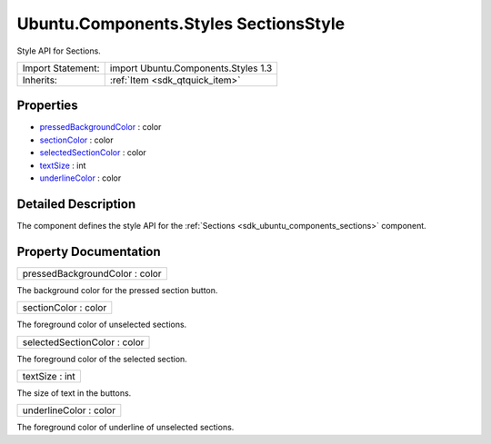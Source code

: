 .. _sdk_ubuntu_components_styles_sectionsstyle:

Ubuntu.Components.Styles SectionsStyle
======================================

Style API for Sections.

+--------------------------------------------------------------------------------------------------------------------------------------------------------+-----------------------------------------------------------------------------------------------------------------------------------------------------------+
| Import Statement:                                                                                                                                      | import Ubuntu.Components.Styles 1.3                                                                                                                       |
+--------------------------------------------------------------------------------------------------------------------------------------------------------+-----------------------------------------------------------------------------------------------------------------------------------------------------------+
| Inherits:                                                                                                                                              | :ref:`Item <sdk_qtquick_item>`                                                                                                                            |
+--------------------------------------------------------------------------------------------------------------------------------------------------------+-----------------------------------------------------------------------------------------------------------------------------------------------------------+

Properties
----------

-  `pressedBackgroundColor </sdk/apps/qml/Ubuntu.Components/Styles.SectionsStyle/#pressedBackgroundColor-prop>`_  : color
-  `sectionColor </sdk/apps/qml/Ubuntu.Components/Styles.SectionsStyle/#sectionColor-prop>`_  : color
-  `selectedSectionColor </sdk/apps/qml/Ubuntu.Components/Styles.SectionsStyle/#selectedSectionColor-prop>`_  : color
-  `textSize </sdk/apps/qml/Ubuntu.Components/Styles.SectionsStyle/#textSize-prop>`_  : int
-  `underlineColor </sdk/apps/qml/Ubuntu.Components/Styles.SectionsStyle/#underlineColor-prop>`_  : color

Detailed Description
--------------------

The component defines the style API for the :ref:`Sections <sdk_ubuntu_components_sections>` component.

Property Documentation
----------------------

.. _sdk_ubuntu_components_styles_sectionsstyle_pressedBackgroundColor:

+--------------------------------------------------------------------------------------------------------------------------------------------------------------------------------------------------------------------------------------------------------------------------------------------------------------+
| pressedBackgroundColor : color                                                                                                                                                                                                                                                                               |
+--------------------------------------------------------------------------------------------------------------------------------------------------------------------------------------------------------------------------------------------------------------------------------------------------------------+

The background color for the pressed section button.

.. _sdk_ubuntu_components_styles_sectionsstyle_sectionColor:

+--------------------------------------------------------------------------------------------------------------------------------------------------------------------------------------------------------------------------------------------------------------------------------------------------------------+
| sectionColor : color                                                                                                                                                                                                                                                                                         |
+--------------------------------------------------------------------------------------------------------------------------------------------------------------------------------------------------------------------------------------------------------------------------------------------------------------+

The foreground color of unselected sections.

.. _sdk_ubuntu_components_styles_sectionsstyle_selectedSectionColor:

+--------------------------------------------------------------------------------------------------------------------------------------------------------------------------------------------------------------------------------------------------------------------------------------------------------------+
| selectedSectionColor : color                                                                                                                                                                                                                                                                                 |
+--------------------------------------------------------------------------------------------------------------------------------------------------------------------------------------------------------------------------------------------------------------------------------------------------------------+

The foreground color of the selected section.

.. _sdk_ubuntu_components_styles_sectionsstyle_textSize:

+--------------------------------------------------------------------------------------------------------------------------------------------------------------------------------------------------------------------------------------------------------------------------------------------------------------+
| textSize : int                                                                                                                                                                                                                                                                                               |
+--------------------------------------------------------------------------------------------------------------------------------------------------------------------------------------------------------------------------------------------------------------------------------------------------------------+

The size of text in the buttons.

.. _sdk_ubuntu_components_styles_sectionsstyle_underlineColor:

+--------------------------------------------------------------------------------------------------------------------------------------------------------------------------------------------------------------------------------------------------------------------------------------------------------------+
| underlineColor : color                                                                                                                                                                                                                                                                                       |
+--------------------------------------------------------------------------------------------------------------------------------------------------------------------------------------------------------------------------------------------------------------------------------------------------------------+

The foreground color of underline of unselected sections.

